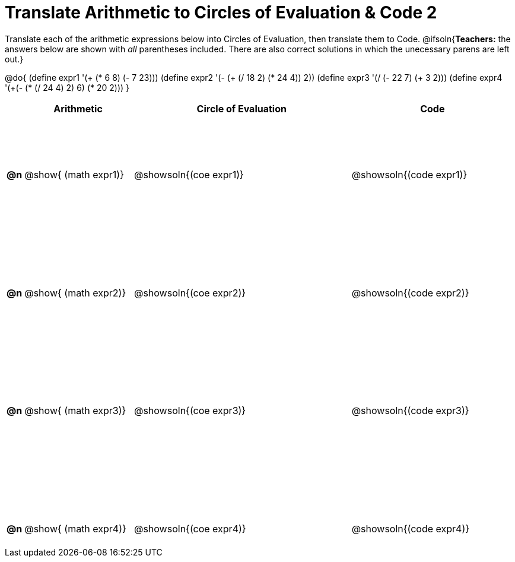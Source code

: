 = Translate Arithmetic to Circles of Evaluation & Code 2

++++
<style>
  table { height: 95%; }
  #content { height: 9in; }
</style>
++++

Translate each of the arithmetic expressions below into Circles of Evaluation, then translate them to Code.
@ifsoln{*Teachers:* the answers below are shown with _all_ parentheses included. There are also correct solutions in which the unecessary parens are left out.}

@do{
  (define expr1 '(+ (* 6 8) (- 7 23)))
  (define expr2 '(- (+ (/ 18 2) (* 24 4)) 2))
  (define expr3 '(/ (- 22 7) (+ 3 2)))
  (define expr4 '(+(- (* (/ 24 4) 2) 6) (* 20 2)))
}

[cols="^.^1a,^.^10a,^.^20a,^.^15a",options="header",stripes="none"]
|===
|
| Arithmetic
| Circle of Evaluation
| Code

|*@n*
| @show{    (math expr1)}
| @showsoln{(coe  expr1)}
| @showsoln{(code expr1)}

|*@n*
| @show{    (math expr2)}
| @showsoln{(coe  expr2)}
| @showsoln{(code expr2)}

|*@n*
| @show{    (math expr3)}
| @showsoln{(coe  expr3)}
| @showsoln{(code expr3)}

|*@n*
| @show{    (math expr4)}
| @showsoln{(coe  expr4)}
| @showsoln{(code expr4)}

|===
